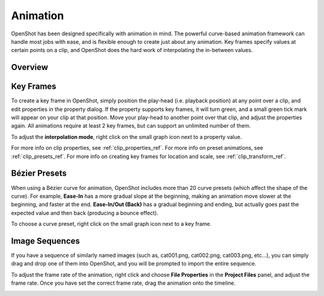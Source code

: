 .. Copyright (c) 2008-2016 OpenShot Studios, LLC
 (http://www.openshotstudios.com). This file is part of
 OpenShot Video Editor (http://www.openshot.org), an open-source project
 dedicated to delivering high quality video editing and animation solutions
 to the world.

.. OpenShot Video Editor is free software: you can redistribute it and/or modify
 it under the terms of the GNU General Public License as published by
 the Free Software Foundation, either version 3 of the License, or
 (at your option) any later version.

.. OpenShot Video Editor is distributed in the hope that it will be useful,
 but WITHOUT ANY WARRANTY; without even the implied warranty of
 MERCHANTABILITY or FITNESS FOR A PARTICULAR PURPOSE.  See the
 GNU General Public License for more details.

.. You should have received a copy of the GNU General Public License
 along with OpenShot Library.  If not, see <http://www.gnu.org/licenses/>.

.. _animation_ref:

Animation
=========

OpenShot has been designed specifically with animation in mind. The powerful curve-based animation framework can
handle most jobs with ease, and is flexible enough to create just about any animation. Key frames specify
values at certain points on a clip, and OpenShot does the hard work of interpolating the in-between values.

Overview
--------

.. image:: images/animation-overview.jpg

.. table::
     :widths: 5 32

     ==  ==================  ============
     #   Name                Description
     ==  ==================  ============
     1   Green Property      When the play-head is on a key frame, the property appears green
     1   Blue Property       When the play-head is on an interpolated value, the property appears blue
     2   Value Slider        Click and drag your mouse to adjust the value (this automatically creates a key frame if needed)
     3   Play-head           Position the play-head over a clip where you need a key frame
     4   Key frame Markers   Small green tick marks are drawn at all key frame positions (on a clip)
     ==  ==================  ============

Key Frames
----------
To create a key frame in OpenShot, simply position the play-head (i.e. playback position) at any point over a clip,
and edit properties in the property dialog. If the property supports key frames, it will turn green, and a small green
tick mark will appear on your clip at that position. Move your play-head to another point over that clip, and adjust
the properties again. All animations require at least 2 key frames, but can support an unlimited number of them.

To adjust the **interpolation mode**, right click on the small graph icon next to a property value.

.. table::
     :widths: 12

     ==================  ============
     Name                Description
     ==================  ============
     Bézier              Interpolated values use a quadratic curve, and ease-in and ease-out
     Linear              Interpolated values are calculated linear (each step value is equal)
     Constant            Interpolated values stay the same until the next key frame, and jump to the new value
     ==================  ============

For more info on clip properties, see :ref:`clip_properties_ref`. For more info on preset animations, see :ref:`clip_presets_ref`.
For more info on creating key frames for location and scale, see :ref:`clip_transform_ref`.

Bézier Presets
--------------
When using a Bézier curve for animation, OpenShot includes more than 20 curve presets (which affect the shape
of the curve). For example, **Ease-In** has a more gradual slope at the beginning, making an animation move slower at
the beginning, and faster at the end. **Ease-In/Out (Back)** has a gradual beginning and ending, but actually goes past
the expected value and then back (producing a bounce effect).

To choose a curve preset, right click on the small graph icon next to a key frame.

.. image:: images/curve-presets.jpg

Image Sequences
---------------
If you have a sequence of similarly named images (such as, cat001.png, cat002.png, cat003.png, etc...), you can simply
drag and drop one of them into OpenShot, and you will be prompted to import the entire sequence.

To adjust the frame rate of the animation, right click and choose **File Properties** in the **Project Files** panel,
and adjust the frame rate. Once you have set the correct frame rate, drag the animation onto the timeline.

.. image:: images/file-properties.jpg

.. table::
     :widths: 5 25

     ==  ====================  ============
     #   Name                  Description
     ==  ====================  ============
     1   File Properties       Select an image sequence in the **Project Files** panel, right click and choose **File Properties**
     2   Frame Rate            Adjust the frame rate of the animation. Typically, hand-drawn animations use 12 frames per second.
     ==  ====================  ============

